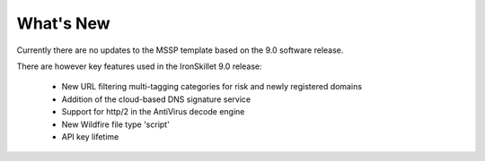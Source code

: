What's New
==========

Currently there are no updates to the MSSP template based on the 9.0 software release.

There are however key features used in the IronSkillet 9.0 release:

    + New URL filtering multi-tagging categories for risk and newly registered domains
    + Addition of the cloud-based DNS signature service
    + Support for http/2 in the AntiVirus decode engine
    + New Wildfire file type 'script'
    + API key lifetime


